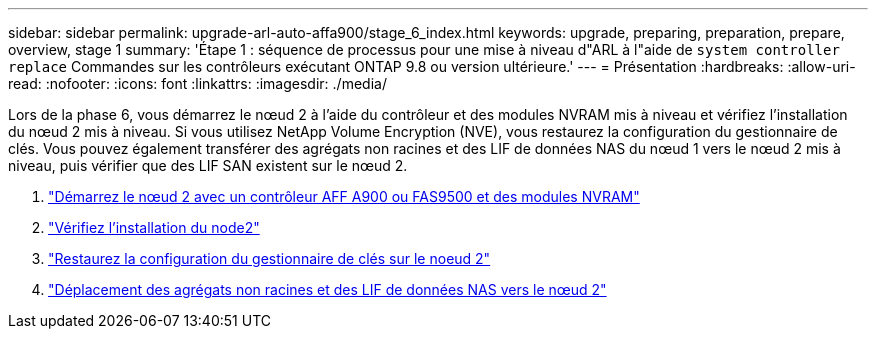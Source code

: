 ---
sidebar: sidebar 
permalink: upgrade-arl-auto-affa900/stage_6_index.html 
keywords: upgrade, preparing, preparation, prepare, overview, stage 1 
summary: 'Étape 1 : séquence de processus pour une mise à niveau d"ARL à l"aide de `system controller replace` Commandes sur les contrôleurs exécutant ONTAP 9.8 ou version ultérieure.' 
---
= Présentation
:hardbreaks:
:allow-uri-read: 
:nofooter: 
:icons: font
:linkattrs: 
:imagesdir: ./media/


[role="lead"]
Lors de la phase 6, vous démarrez le nœud 2 à l'aide du contrôleur et des modules NVRAM mis à niveau et vérifiez l'installation du nœud 2 mis à niveau. Si vous utilisez NetApp Volume Encryption (NVE), vous restaurez la configuration du gestionnaire de clés. Vous pouvez également transférer des agrégats non racines et des LIF de données NAS du nœud 1 vers le nœud 2 mis à niveau, puis vérifier que des LIF SAN existent sur le nœud 2.

. link:boot_node2_with_a900_controller_and_nvs.html["Démarrez le nœud 2 avec un contrôleur AFF A900 ou FAS9500 et des modules NVRAM"]
. link:verify_node2_installation.html["Vérifiez l'installation du node2"]
. link:restore_key_manager_config_node2.html["Restaurez la configuration du gestionnaire de clés sur le noeud 2"]
. link:move_non_root_aggr_and_nas_data_lifs_back_to_node2.html["Déplacement des agrégats non racines et des LIF de données NAS vers le nœud 2"]

